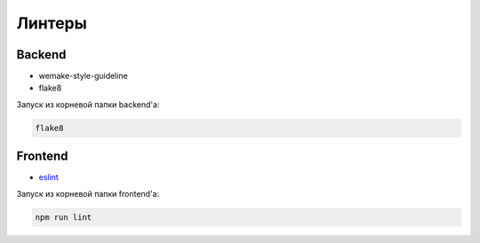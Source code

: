 Линтеры
=======


Backend
-------

* wemake-style-guideline
* flake8

Запуск из корневой папки backend'a:

.. code-block::

    flake8

Frontend
--------

* `eslint <https://wemake-services.gitbook.io/wemake-vue-template/linting>`_ 

Запуск из корневой папки frontend'a:

.. code-block::

    npm run lint
